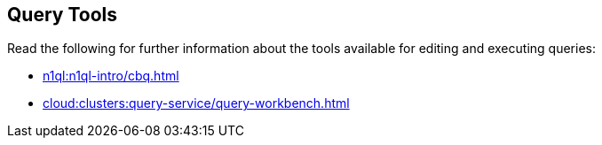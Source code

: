 == Query Tools

// tag::body[]
Read the following for further information about the tools available for editing and executing queries:

* xref:n1ql:n1ql-intro/cbq.adoc[]
* xref:cloud:clusters:query-service/query-workbench.adoc[]
// end::body[]